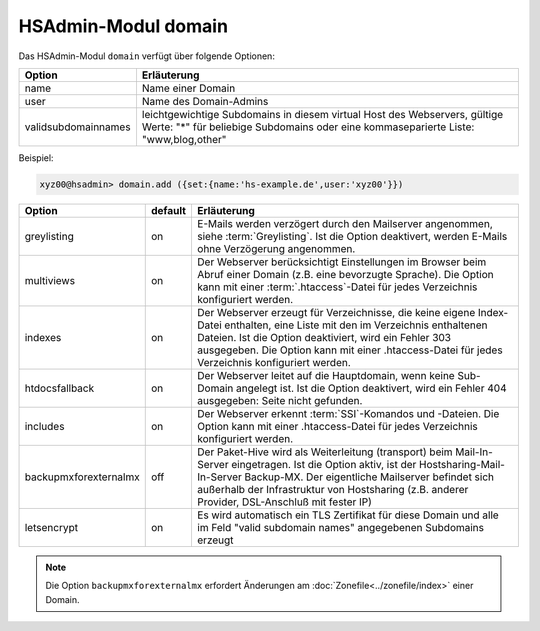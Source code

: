 ====================
HSAdmin-Modul domain
====================
Das HSAdmin-Modul ``domain`` verfügt über folgende Optionen:

+---------------------+-------------------------------------------------------------------------------------------------------------------------------------------------------------------+
| Option              | Erläuterung                                                                                                                                                       |
+=====================+===================================================================================================================================================================+
| name                | Name einer Domain                                                                                                                                                 |
+---------------------+-------------------------------------------------------------------------------------------------------------------------------------------------------------------+
| user                | Name des Domain-Admins                                                                                                                                            |
+---------------------+-------------------------------------------------------------------------------------------------------------------------------------------------------------------+
| validsubdomainnames | leichtgewichtige Subdomains in diesem virtual Host des Webservers, gültige Werte: "*" für beliebige Subdomains oder eine kommaseparierte Liste: "www,blog,other"  |
+---------------------+-------------------------------------------------------------------------------------------------------------------------------------------------------------------+

Beispiel:


.. code-block:: console

    xyz00@hsadmin> domain.add ({set:{name:'hs-example.de',user:'xyz00'}})


+-----------------------+---------+-------------------------------------------------------------------------------------------------------------------------------------------------------------------------------------------------------------------------------------------------------------------------------------------------+
| Option                | default | Erläuterung                                                                                                                                                                                                                                                                                     |
+=======================+=========+=================================================================================================================================================================================================================================================================================================+
| greylisting           | on      | E-Mails werden verzögert durch den Mailserver angenommen, siehe :term:`Greylisting`. Ist die Option deaktivert, werden E-Mails ohne Verzögerung angenommen.                                                                                                                                     |
+-----------------------+---------+-------------------------------------------------------------------------------------------------------------------------------------------------------------------------------------------------------------------------------------------------------------------------------------------------+
| multiviews            | on      | Der Webserver berücksichtigt Einstellungen im Browser beim Abruf einer Domain (z.B. eine bevorzugte Sprache).  Die Option kann mit einer :term:`.htaccess`-Datei für jedes Verzeichnis konfiguriert werden.                                                                                     |
+-----------------------+---------+-------------------------------------------------------------------------------------------------------------------------------------------------------------------------------------------------------------------------------------------------------------------------------------------------+
| indexes               | on      | Der Webserver erzeugt für Verzeichnisse, die keine eigene Index-Datei enthalten, eine Liste mit den im Verzeichnis enthaltenen Dateien. Ist die Option deaktiviert, wird ein Fehler 303 ausgegeben. Die Option kann mit einer .htaccess-Datei für jedes Verzeichnis konfiguriert werden.        |
+-----------------------+---------+-------------------------------------------------------------------------------------------------------------------------------------------------------------------------------------------------------------------------------------------------------------------------------------------------+
| htdocsfallback        | on      | Der Webserver leitet auf die Hauptdomain, wenn keine Sub-Domain angelegt ist. Ist die Option deaktivert, wird ein Fehler 404 ausgegeben: Seite nicht gefunden.                                                                                                                                  |
+-----------------------+---------+-------------------------------------------------------------------------------------------------------------------------------------------------------------------------------------------------------------------------------------------------------------------------------------------------+
| includes              | on      | Der Webserver erkennt  :term:`SSI`-Komandos und -Dateien. Die Option kann mit einer .htaccess-Datei für jedes Verzeichnis konfiguriert werden.                                                                                                                                                  |
+-----------------------+---------+-------------------------------------------------------------------------------------------------------------------------------------------------------------------------------------------------------------------------------------------------------------------------------------------------+
| backupmxforexternalmx | off     | Der Paket-Hive wird als Weiterleitung (transport) beim Mail-In-Server eingetragen. Ist die Option aktiv, ist der Hostsharing-Mail-In-Server Backup-MX. Der eigentliche Mailserver befindet sich außerhalb der Infrastruktur von Hostsharing (z.B. anderer Provider, DSL-Anschluß mit fester IP) |
+-----------------------+---------+-------------------------------------------------------------------------------------------------------------------------------------------------------------------------------------------------------------------------------------------------------------------------------------------------+
| letsencrypt           | on      | Es wird automatisch ein TLS Zertifikat für diese Domain und alle im Feld "valid subdomain names" angegebenen Subdomains erzeugt                                                                                                                                                                 |
+-----------------------+---------+-------------------------------------------------------------------------------------------------------------------------------------------------------------------------------------------------------------------------------------------------------------------------------------------------+

.. note::

        Die Option ``backupmxforexternalmx`` erfordert Änderungen am :doc:`Zonefile<../zonefile/index>` einer Domain.
